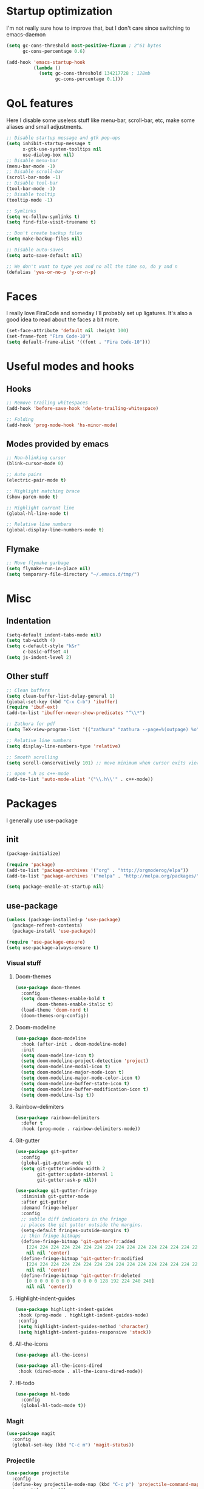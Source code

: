 #+STARTIP: overview
* Startup optimization
  I'm not really sure how to improve that, but I don't care since switching to emacs-daemon
  #+BEGIN_SRC emacs-lisp
    (setq gc-cons-threshold most-positive-fixnum ; 2^61 bytes
          gc-cons-percentage 0.6)

    (add-hook 'emacs-startup-hook
              (lambda ()
                (setq gc-cons-threshold 134217728 ; 128mb
                      gc-cons-percentage 0.1)))
  #+END_SRC
* QoL features
  Here I disable some useless stuff like menu-bar, scroll-bar, etc, make some aliases and small adjustments.
  #+BEGIN_SRC emacs-lisp
   ;; Disable startup message and gtk pop-ups
   (setq inhibit-startup-message t
         x-gtk-use-system-tooltips nil
         use-dialog-box nil)
   ;; Disable menu-bar
   (menu-bar-mode -1)
   ;; Disable scroll-bar
   (scroll-bar-mode -1)
   ;; Disable tool-bar
   (tool-bar-mode -1)
   ;; Disable tooltip
   (tooltip-mode -1)

   ;; Symlinks
   (setq vc-follow-symlinks t)
   (setq find-file-visit-truename t)

   ;; Don't create backup files
   (setq make-backup-files nil)

   ;; Disable auto-saves
   (setq auto-save-default nil)

   ;; We don't want to type yes and no all the time so, do y and n
   (defalias 'yes-or-no-p 'y-or-n-p)
  #+END_SRC
* Faces
  I really love FiraCode and someday I'll probably set up ligatures. It's also a good idea to read about the faces a bit more.
  #+BEGIN_SRC emacs-lisp
    (set-face-attribute 'default nil :height 100)
    (set-frame-font "Fira Code-10")
    (setq default-frame-alist '((font . "Fira Code-10")))
  #+END_SRC
* Useful modes and hooks
** Hooks
   #+BEGIN_SRC emacs-lisp
    ;; Remove trailing whitespaces
    (add-hook 'before-save-hook 'delete-trailing-whitespace)

    ;; Folding
    (add-hook 'prog-mode-hook 'hs-minor-mode)
   #+END_SRC
** Modes provided by emacs
   #+BEGIN_SRC emacs-lisp
    ;; Non-blinking cursor
    (blink-cursor-mode 0)

    ;; Auto pairs
    (electric-pair-mode t)

    ;; Highlight matching brace
    (show-paren-mode t)

    ;; Highlight current line
    (global-hl-line-mode t)

    ;; Relative line numbers
    (global-display-line-numbers-mode t)
   #+END_SRC
** Flymake
   #+BEGIN_SRC emacs-lisp
     ;; Move flymake garbage
     (setq flymake-run-in-place nil)
     (setq temporary-file-directory "~/.emacs.d/tmp/")
   #+END_SRC
* Misc
** Indentation
   #+BEGIN_SRC emacs-lisp
     (setq-default indent-tabs-mode nil)
     (setq tab-width 4)
     (setq c-default-style "k&r"
           c-basic-offset 4)
     (setq js-indent-level 2)
   #+END_SRC
** Other stuff
   #+BEGIN_SRC emacs-lisp
    ;; Clean buffers
    (setq clean-buffer-list-delay-general 1)
    (global-set-key (kbd "C-x C-b") 'ibuffer)
    (require 'ibuf-ext)
    (add-to-list 'ibuffer-never-show-predicates "^\\*")

    ;; Zathura for pdf
    (setq TeX-view-program-list '(("zathura" "zathura --page=%(outpage) %o")))

    ;; Relative line numbers
    (setq display-line-numbers-type 'relative)

    ;; Smooth scrolling
    (setq scroll-conservatively 101) ;; move minimum when cursor exits view, instead of recentering

    ;; open *.h as c++-mode
    (add-to-list 'auto-mode-alist '("\\.h\\'" . c++-mode))
   #+END_SRC
* Packages
  I generally use use-package
** init
   #+BEGIN_SRC emacs-lisp
     (package-initialize)

     (require 'package)
     (add-to-list 'package-archives '("org" . "http://orgmoderog/elpa"))
     (add-to-list 'package-archives '("melpa" . "http://melpa.org/packages/"))

     (setq package-enable-at-startup nil)
   #+END_SRC
** use-package
   #+BEGIN_SRC emacs-lisp
     (unless (package-installed-p 'use-package)
       (package-refresh-contents)
       (package-install 'use-package))

     (require 'use-package-ensure)
     (setq use-package-always-ensure t)
   #+END_SRC
*** Visual stuff
**** Doom-themes
     #+BEGIN_SRC emacs-lisp
       (use-package doom-themes
         :config
         (setq doom-themes-enable-bold t
               doom-themes-enable-italic t)
         (load-theme 'doom-nord t)
         (doom-themes-org-config))
     #+END_SRC
**** Doom-modeline
     #+BEGIN_SRC emacs-lisp
       (use-package doom-modeline
         :hook (after-init . doom-modeline-mode)
         :init
         (setq doom-modeline-icon t)
         (setq doom-modeline-project-detection 'project)
         (setq doom-modeline-modal-icon t)
         (setq doom-modeline-major-mode-icon t)
         (setq doom-modeline-major-mode-color-icon t)
         (setq doom-modeline-buffer-state-icon t)
         (setq doom-modeline-buffer-modification-icon t)
         (setq doom-modeline-lsp t))
     #+END_SRC
**** Rainbow-delimiters
     #+BEGIN_SRC emacs-lisp
       (use-package rainbow-delimiters
         :defer t
         :hook (prog-mode . rainbow-delimiters-mode))
     #+END_SRC
**** Git-gutter
     #+BEGIN_SRC emacs-lisp
       (use-package git-gutter
         :config
         (global-git-gutter-mode t)
         (setq git-gutter:window-width 2
               git-gutter:update-interval 1
               git-gutter:ask-p nil))

       (use-package git-gutter-fringe
         :diminish git-gutter-mode
         :after git-gutter
         :demand fringe-helper
         :config
         ;; subtle diff indicators in the fringe
         ;; places the git gutter outside the margins.
         (setq-default fringes-outside-margins t)
         ;; thin fringe bitmaps
         (define-fringe-bitmap 'git-gutter-fr:added
           [224 224 224 224 224 224 224 224 224 224 224 224 224 224 224 224 224 224 224 224 224 224 224 224 224]
           nil nil 'center)
         (define-fringe-bitmap 'git-gutter-fr:modified
           [224 224 224 224 224 224 224 224 224 224 224 224 224 224 224 224 224 224 224 224 224 224 224 224 224]
           nil nil 'center)
         (define-fringe-bitmap 'git-gutter-fr:deleted
           [0 0 0 0 0 0 0 0 0 0 0 0 0 128 192 224 240 248]
           nil nil 'center))
     #+END_SRC
**** Highlight-indent-guides
     #+BEGIN_SRC emacs-lisp
       (use-package highlight-indent-guides
        :hook (prog-mode . highlight-indent-guides-mode)
        :config
        (setq highlight-indent-guides-method 'character)
        (setq highlight-indent-guides-responsive 'stack))
     #+END_SRC
**** All-the-icons
     #+BEGIN_SRC emacs-lisp
       (use-package all-the-icons)

       (use-package all-the-icons-dired
        :hook (dired-mode . all-the-icons-dired-mode))
     #+END_SRC
**** Hl-todo
     #+BEGIN_SRC emacs-lisp
       (use-package hl-todo
         :config
         (global-hl-todo-mode t))
     #+END_SRC
*** Magit
    #+BEGIN_SRC emacs-lisp
      (use-package magit
        :config
        (global-set-key (kbd "C-c m") 'magit-status))
    #+END_SRC
*** Projectile
    #+BEGIN_SRC emacs-lisp
      (use-package projectile
        :config
        (define-key projectile-mode-map (kbd "C-c p") 'projectile-command-map)
        (projectile-mode t))
    #+END_SRC
*** Ivy, Swiper and Counsel
    #+BEGIN_SRC emacs-lisp
      (use-package ivy
        :config
        (ivy-mode t)
        (counsel-mode t)
        (global-set-key (kbd "M-x") 'counsel-M-x)
        (global-set-key (kbd "C-x C-f") 'counsel-find-file)
        (setq ivy-display-style 'fancy)
        (setq ivy-format-function 'ivy-format-function-line))

      (use-package ivy-hydra)
    #+END_SRC
*** Org
    #+BEGIN_SRC emacs-lisp
      (setq org-directory "~/.org/")

      (use-package org-bullets
        :defer t
        :hook (org-mode . org-bullets-mode))
    #+END_SRC
*** Evil
    #+BEGIN_SRC emacs-lisp
      (setq evil-want-keybinding nil)
      (setq evil-want-integration t)

      (use-package evil
        :hook (after-change-major-mode . (lambda () (modify-syntax-entry ?_ "w")))
        :config
        (define-key evil-normal-state-map (kbd "C-u") (lambda()
                                                        (interactive)
                                                        (evil-scroll-up nil)))
        (define-key evil-normal-state-map (kbd "C-d") (lambda()
                                                        (interactive)
                                                        (evil-scroll-down nil)))
        (evil-mode t)
        (setq evil-split-window-below t
              evil-vsplit-window-right t))

      (use-package evil-numbers
        :config
        (define-key evil-normal-state-map (kbd "C-c +") 'evil-numbers/inc-at-pt)
        (define-key evil-normal-state-map (kbd "C-c -") 'evil-numbers/dec-at-pt)
        (define-key evil-normal-state-map (kbd "C-c a") 'evil-numbers/inc-at-pt)
        (define-key evil-normal-state-map (kbd "C-c c") 'evil-numbers/dec-at-pt))

      (use-package evil-surround
        :config
        (global-evil-surround-mode t))

      (use-package evil-commentary
        :config
        (evil-commentary-mode))

      (use-package evil-leader
        :config
        (setq evil-leader/in-all-states 1)
        (global-evil-leader-mode)
        (evil-leader/set-leader ",")
        (evil-leader/set-key
          "q" 'evil-quit
          "t" 'dired-sidebar-toggle-with-current-directory
          "b" 'ivy-switch-buffer
          "s" 'swiper-isearch
          "a" 'counsel-ag
          "v" 'evil-window-vsplit
          "h" 'evil-window-split
          "o" 'counsel-find-file
          "," 'counsel-projectile-find-file
          "j" 'counsel-file-jump
          "g" 'counsel-bookmark
          "e" 'eglot
          "d" 'eglot-find-declaration
          "f" 'eglot-format
          "r" 'eglot-rename
          "m" 'eglot-help-at-point))

      (use-package evil-collection
        :config
        (evil-collection-init))
    #+END_SRC
*** Key-chord
    #+BEGIN_SRC emacs-lisp
      (use-package key-chord
        :config
        (key-chord-mode t)
        (key-chord-define evil-insert-state-map "jk" 'evil-normal-state))
    #+END_SRC
*** Dired
**** Dired-sidebar
     #+BEGIN_SRC emacs-lisp
       (use-package dired-sidebar
         :defer t)
     #+END_SRC
*** Terminal-here
    #+BEGIN_SRC emacs-lisp
      (use-package terminal-here
        :config
        (setq terminal-here-terminal-command (list "st" "--"))
        (global-set-key (kbd "M-RET") #'terminal-here-launch))
    #+END_SRC
*** Company
    #+BEGIN_SRC emacs-lisp
    (use-package company
        :config
        (setq company-idle-delay 0.2)
        (setq company-minimum-prefix-length 1)
        (setq company-selection-wrap-around t)
        (define-key company-active-map (kbd "<tab>") 'company-select-next)
        (define-key company-active-map (kbd "<return>") 'company-complete)
        (global-company-mode t))

      (use-package company-jedi
        :hook (python-mode . (lambda () (add-to-list 'company-backends 'company-jedi))))
    #+END_SRC
*** Yasnippet
    #+BEGIN_SRC emacs-lisp
      (use-package yasnippet
        :config
        (yas-global-mode t))

      (use-package yasnippet-snippets)
    #+END_SRC
*** Flycheck
    #+BEGIN_SRC emacs-lisp
      (use-package flycheck
        :init (global-flycheck-mode)
        :bind (("C-c e" . flycheck-next-error)))

      (use-package flycheck-pos-tip
        :config
        (setq flycheck-pos-tip-timeout 0)
        (flycheck-pos-tip-mode))

      (use-package flycheck-haskell
        :defer t
        :hook (haskell-mode . flycheck-haskell-setup))

      (use-package flycheck-kotlin)
    #+END_SRC
*** Eglot
    #+BEGIN_SRC emacs-lisp
      (use-package eglot
        :defer t)
    #+END_SRC
*** Languages
**** Haskell
***** Hindent
      #+BEGIN_SRC emacs-lisp
        (use-package hindent
          :defer t
          :config
          (setq hindent-reformat-buffer-on-save t))
      #+END_SRC
***** Haskell-mode
      #+BEGIN_SRC emacs-lisp
        (use-package haskell-mode
          :defer t
          :hook (haskell-mode . haskell-indent-mode)
          :hook (haskell-mode . hindent-mode)
          :config
          (flymake-mode 0))
      #+END_SRC
***** Shakespeare-mode
      #+BEGIN_SRC emacs-lisp
        (use-package shakespeare-mode
          :defer t)
      #+END_SRC

**** Python
***** Yapfify
      #+BEGIN_SRC emacs-lisp
        (use-package yapfify
          :defer t
          :hook (python-mode . yapf-mode))
      #+END_SRC
***** Pyvenv
      #+BEGIN_SRC emacs-lisp
        (use-package pyvenv
          :defer t)
      #+END_SRC
***** Coconut-mode
      #+BEGIN_SRC emacs-lisp
        (use-package coconut-mode
          :load-path "~/.emacs.d/lisp/coconut-mode/"
          :defer t
          :hook (coconut-mode . (lambda () (setq tab-width 4))))
      #+END_SRC
**** JavaScript
***** Rjsx-mode
      #+BEGIN_SRC emacs-lisp
        (use-package rjsx-mode
          :defer t
          :init
          (add-to-list 'auto-mode-alist '("components\\/.*\\.js\\'" . rjsx-mode)))
      #+END_SRC
***** Prettier-js
      #+BEGIN_SRC emacs-lisp
        (use-package prettier-js
          :defer t
          :hook (js-mode . prettier-js-mode)
          :hook (rjsx-mode . prettier-js-mode))
      #+END_SRC
**** TypeScript
     #+BEGIN_SRC emacs-lisp
       (use-package typescript-mode
         :defer t)
     #+END_SRC
**** PureScript
     #+BEGIN_SRC emacs-lisp
       (use-package purescript-mode
         :defer t)
     #+END_SRC
**** Scala
     #+BEGIN_SRC emacs-lisp
       (use-package scala-mode
         :defer t
         :interpreter
         ("scala" . scala-mode))
     #+END_SRC
**** Kotlin
     #+BEGIN_SRC emacs-lisp
       (use-package kotlin-mode
         :defer t)
     #+END_SRC
**** C#
     #+BEGIN_SRC emacs-lisp
       (use-package csharp-mode
         :defer t)
     #+END_SRC
**** Cmake
     #+BEGIN_SRC emacs-lisp
       (use-package cmake-mode
         :defer t)
     #+END_SRC
**** Jinja2
     #+BEGIN_SRC emacs-lisp
       (use-package jinja2-mode
         :defer t)
     #+END_SRC
**** Markdown
     #+BEGIN_SRC emacs-lisp
       (use-package markdown-mode
         :defer t)
     #+END_SRC
**** Mermaid
     #+BEGIN_SRC emacs-lisp
       (use-package mermaid-mode
         :defer t)
     #+END_SRC
**** PlantUML
     #+BEGIN_SRC emacs-lisp
       (use-package plantuml-mode
         :defer t
         :config
         (add-to-list
          'org-src-lang-modes '("plantuml" . plantuml))
         (setq plantuml-executable-path "/bin/plantuml")
         (setq plantuml-default-exec-mode 'executable))
     #+END_SRC
**** Yaml
     #+BEGIN_SRC emacs-lisp
       (use-package yaml-mode
         :defer t)
     #+END_SRC
**** BNF
     #+BEGIN_SRC emacs-lisp
       (use-package bnf-mode
         :defer t)
     #+END_SRC
**** LaTeX
     #+BEGIN_SRC emacs-lisp
       (use-package tex
         :ensure auctex
         :defer t)
     #+END_SRC
**** Vimrc
     #+BEGIN_SRC emacs-lisp
       (use-package vimrc-mode
         :defer t)
     #+END_SRC
**** Ledger
     #+BEGIN_SRC emacs-lisp
       (use-package ledger-mode
         :defer t)
     #+END_SRC
*** Disable-mouse
    #+BEGIN_SRC emacs-lisp
      (use-package disable-mouse
        :config
        (global-disable-mouse-mode)
        (mapc #'disable-mouse-in-keymap
              (list evil-motion-state-map
                    evil-normal-state-map
                    evil-visual-state-map
                    evil-insert-state-map)))
    #+END_SRC
*** Auto-package-update
    #+BEGIN_SRC emacs-lisp
      (use-package auto-package-update
        :config
        (setq auto-package-update-delete-old-versions t)
        (setq auto-package-update-hide-results t)
        (auto-package-update-maybe))
    #+END_SRC
*** Cross-packages
    #+BEGIN_SRC emacs-lisp
      (use-package counsel-projectile
        :config
        (counsel-projectile-mode t))

      (use-package org-evil
        :defer t)

      (use-package evil-magit)
    #+END_SRC
